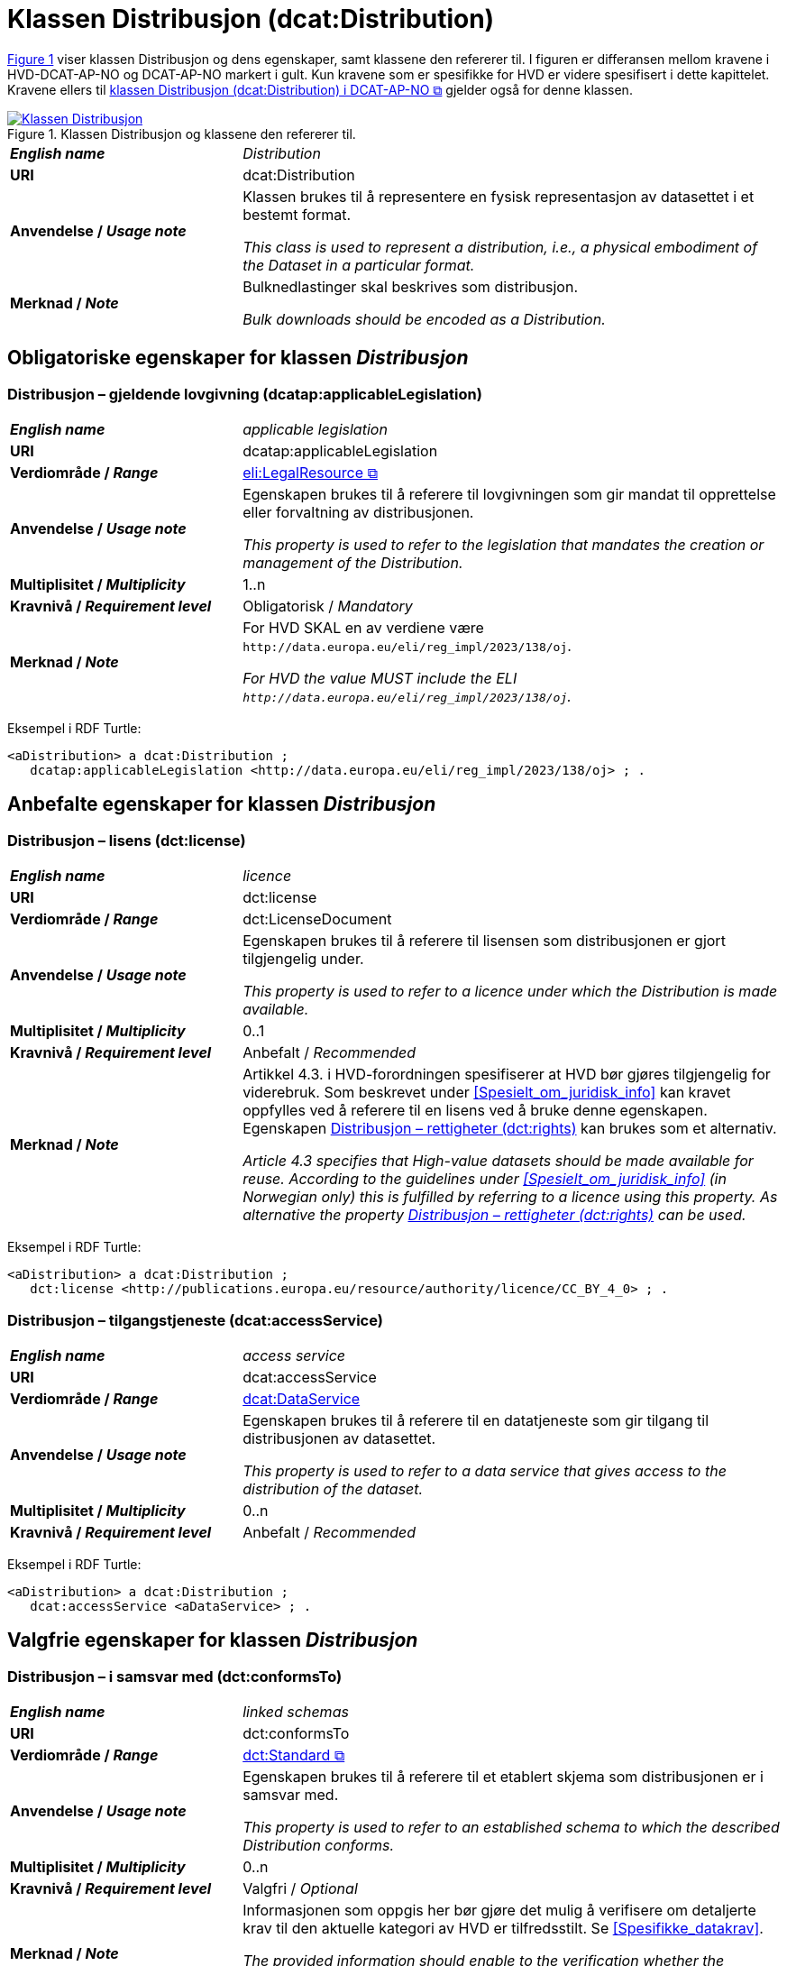 = Klassen Distribusjon (dcat:Distribution) [[Distribusjon]]

:xrefstyle: short

<<diagram-Klassen-Distribusjon>> viser klassen Distribusjon og dens egenskaper, samt klassene den refererer til. I figuren er differansen mellom kravene i HVD-DCAT-AP-NO og DCAT-AP-NO markert i gult. Kun kravene som er spesifikke for HVD er videre spesifisert i dette kapittelet. Kravene ellers til https://informasjonsforvaltning.github.io/dcat-ap-no/#Distribusjon[klassen Distribusjon (dcat:Distribution) i DCAT-AP-NO &#x29C9;, window="_blank", role="ext-link"] gjelder også for denne klassen. 

[[diagram-Klassen-Distribusjon]]
.Klassen Distribusjon og klassene den refererer til.
[link=images/Klassen-Distribusjon.png]
image::images/Klassen-Distribusjon.png[]

:xrefstyle: full

[cols="30s,70d"]
|===
| _English name_ | _Distribution_
| URI | dcat:Distribution
| Anvendelse / _Usage note_ | Klassen brukes til å representere en fysisk representasjon av datasettet i et bestemt format.

_This class is used to represent a distribution, i.e., a physical embodiment of the Dataset in a particular format._
| Merknad / _Note_ | Bulknedlastinger skal beskrives som distribusjon. 

__Bulk downloads should be encoded as a Distribution.__
|===

== Obligatoriske egenskaper for klassen _Distribusjon_ [[Distribusjon-obligatoriske-egenskaper]]

=== Distribusjon – gjeldende lovgivning (dcatap:applicableLegislation) [[Distribusjon-gjeldendeLovgivning]]

[cols="30s,70"]
|===
| _English name_ | _applicable legislation_
| URI | dcatap:applicableLegislation
| Verdiområde / _Range_ | https://informasjonsforvaltning.github.io/dcat-ap-no/#RegulativRessurs[eli:LegalResource &#x29C9;, window="_blank", role="ext-link"]
| Anvendelse / _Usage note_ | Egenskapen brukes til å referere til lovgivningen som gir mandat til opprettelse eller forvaltning av distribusjonen.

_This property is used to refer to the legislation that mandates the creation or management of the Distribution._
| Multiplisitet / _Multiplicity_ | 1..n
| Kravnivå / _Requirement level_ | Obligatorisk / _Mandatory_
| Merknad / _Note_ | For HVD SKAL en av verdiene være `\http://data.europa.eu/eli/reg_impl/2023/138/oj`.

__For HVD the value MUST include the ELI `\http://data.europa.eu/eli/reg_impl/2023/138/oj`.__
|===

Eksempel i RDF Turtle:
-----
<aDistribution> a dcat:Distribution ; 
   dcatap:applicableLegislation <http://data.europa.eu/eli/reg_impl/2023/138/oj> ; .
-----

== Anbefalte egenskaper for klassen _Distribusjon_ [[Distribusjon-anbefalte-egenskaper]]

=== Distribusjon – lisens (dct:license) [[Distribusjon-lisens]]

[cols="30s,70d"]
|===
| _English name_ | _licence_
| URI | dct:license
| Verdiområde / _Range_ | dct:LicenseDocument
| Anvendelse / _Usage note_ | Egenskapen brukes til å referere til lisensen som distribusjonen er gjort tilgjengelig under.

_This property is used to refer to a licence under which the Distribution is made available._
| Multiplisitet / _Multiplicity_ | 0..1
| Kravnivå / _Requirement level_ | Anbefalt / _Recommended_
| Merknad / _Note_ | Artikkel 4.3. i HVD-forordningen spesifiserer at HVD bør gjøres tilgjengelig for viderebruk. Som beskrevet under <<Spesielt_om_juridisk_info>> kan kravet oppfylles ved å referere til en lisens ved å bruke denne egenskapen. Egenskapen <<Distribusjon-rettigheter>> kan brukes som et alternativ. 

__Article 4.3 specifies that High-value datasets should be made available for reuse. According to the guidelines under <<Spesielt_om_juridisk_info>> (in Norwegian only) this is fulfilled by referring to a licence using this property. As alternative the property <<Distribusjon-rettigheter>> can be used.__
|===

Eksempel i RDF Turtle: 
-----
<aDistribution> a dcat:Distribution ; 
   dct:license <http://publications.europa.eu/resource/authority/licence/CC_BY_4_0> ; .
-----

=== Distribusjon – tilgangstjeneste (dcat:accessService) [[Distribusjon-tilganstjeneste]]

[cols="30s,70d"]
|===
| _English name_ | _access service_
| URI | dcat:accessService
| Verdiområde / _Range_ | <<Datatjeneste, dcat:DataService>>
| Anvendelse / _Usage note_ | Egenskapen brukes til å referere til en datatjeneste som gir tilgang til distribusjonen av datasettet.

_This property is used to refer to a data service that gives access to the distribution of the dataset._
| Multiplisitet / _Multiplicity_ | 0..n
| Kravnivå / _Requirement level_ | Anbefalt / _Recommended_
|===

Eksempel i RDF Turtle:
-----
<aDistribution> a dcat:Distribution ; 
   dcat:accessService <aDataService> ; .
-----

== Valgfrie egenskaper for klassen _Distribusjon_ [[Distribusjon-valgfrie-egenskaper]]

=== Distribusjon – i samsvar med (dct:conformsTo) [[Distribusjon-i-samsvar-med]]

[cols="30s,70d"]
|===
| _English name_ | _linked schemas_
| URI | dct:conformsTo
| Verdiområde / _Range_ | https://informasjonsforvaltning.github.io/dcat-ap-no/#Standard[dct:Standard &#x29C9;, window="_blank", role="ext-link"]
| Anvendelse / _Usage note_ | Egenskapen brukes til å referere til et etablert skjema som distribusjonen er i samsvar med.

_This property is used to refer to an established schema to which the described Distribution conforms._
| Multiplisitet / _Multiplicity_ | 0..n
| Kravnivå / _Requirement level_ | Valgfri / _Optional_
| Merknad / _Note_ | Informasjonen som oppgis her bør gjøre det mulig å verifisere om detaljerte krav til den aktuelle kategori av HVD er tilfredsstilt. Se <<Spesifikke_datakrav>>. 

__The provided information should enable to the verification whether the detailed information requirements by the HVD is satisfied. See <<Spesifikke_datakrav>> (in Norwegian only).__
|===

Eksempel i RDF Turtle:
-----
<aDistribution> a dcat:Distribution ; 
   dct:conformsTo <https://stirdata.github.io/data-specification> ; .
-----

=== Distribusjon – rettigheter (dct:rights) [[Distribusjon-rettigheter]]

[cols="30s,70d"]
|===
| _English name_ | _rights_
| URI | dct:rights
| Verdiområde / _Range_ | https://informasjonsforvaltning.github.io/dcat-ap-no/#Rettighetserkl%C3%A6ring[odrs:RightsStatement &#x29C9;, window="_blank", role="ext-link"]
| Anvendelse / _Usage note_ | Egenskapen brukes til å referere til en uttalelse som angir rettigheter knyttet til distribusjonen.

_This property is used to refer to a statement that specifies rights associated with the Distribution._
| Multiplisitet / _Multiplicity_ | 0..1
| Kravnivå / _Requirement level_ | Valgfri / _Optional_
| Merknad / _Note_ | Artikkel 4.3. i HVD-forordningen spesifiserer at HVD bør gjøres tilgjengelig for viderebruk. Som beskrevet under <<Spesielt_om_juridisk_info>> kan kravet oppfylles ved å bruke egenskapen <<Distribusjon-lisens>> til å referere til en lisens. Denne egenskapen kan brukes som et alternativ. 

__Article 4.3 specifies that High-value datasets should be made available for reuse. According to the guidelines under <<Spesielt_om_juridisk_info>> (in Norwegian only) this is fulfilled by referring to a licence using the property <<Distribusjon-lisens>>. This property can be used as an alternative.__
|===

